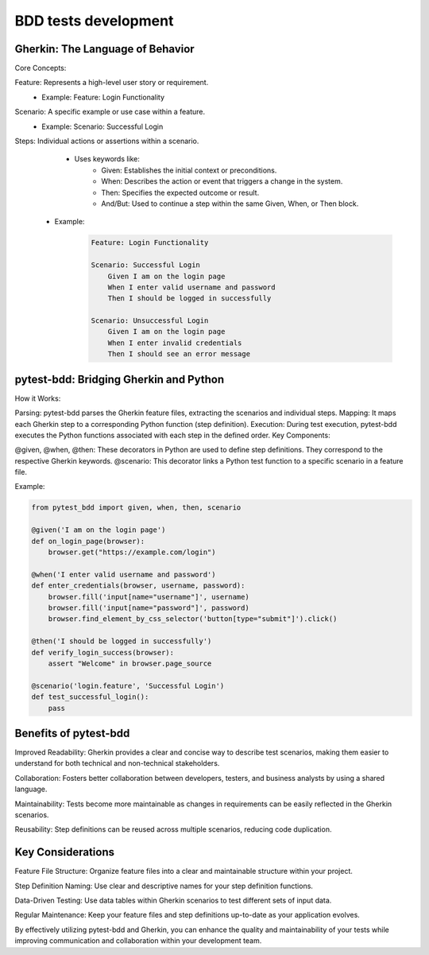 BDD tests development
=====================

Gherkin: The Language of Behavior
---------------------------------

Core Concepts:

Feature: Represents a high-level user story or requirement.
    - Example: Feature: Login Functionality

Scenario: A specific example or use case within a feature.
    - Example: Scenario: Successful Login

Steps: Individual actions or assertions within a scenario.
     - Uses keywords like:
        - Given: Establishes the initial context or preconditions.
        - When: Describes the action or event that triggers a change in the system.
        - Then: Specifies the expected outcome or result.
        - And/But: Used to continue a step within the same Given, When, or Then block.
    - Example:

        .. code:: gherkin

            Feature: Login Functionality

            Scenario: Successful Login
                Given I am on the login page
                When I enter valid username and password
                Then I should be logged in successfully

            Scenario: Unsuccessful Login
                Given I am on the login page
                When I enter invalid credentials
                Then I should see an error message

pytest-bdd: Bridging Gherkin and Python
---------------------------------------

How it Works:

Parsing: pytest-bdd parses the Gherkin feature files, extracting the scenarios and individual steps.
Mapping: It maps each Gherkin step to a corresponding Python function (step definition).
Execution: During test execution, pytest-bdd executes the Python functions associated with each step in the defined order.
Key Components:

@given, @when, @then: These decorators in Python are used to define step definitions. They correspond to the respective Gherkin keywords.
@scenario: This decorator links a Python test function to a specific scenario in a feature file.

Example:

.. code:: python

    from pytest_bdd import given, when, then, scenario

    @given('I am on the login page')
    def on_login_page(browser):
        browser.get("https://example.com/login")

    @when('I enter valid username and password')
    def enter_credentials(browser, username, password):
        browser.fill('input[name="username"]', username)
        browser.fill('input[name="password"]', password)
        browser.find_element_by_css_selector('button[type="submit"]').click()

    @then('I should be logged in successfully')
    def verify_login_success(browser):
        assert "Welcome" in browser.page_source

    @scenario('login.feature', 'Successful Login') 
    def test_successful_login(): 
        pass

Benefits of pytest-bdd
----------------------

Improved Readability: Gherkin provides a clear and concise way to describe test scenarios, making them easier to understand for both technical and non-technical stakeholders.

Collaboration: Fosters better collaboration between developers, testers, and business analysts by using a shared language.

Maintainability: Tests become more maintainable as changes in requirements can be easily reflected in the Gherkin scenarios.

Reusability: Step definitions can be reused across multiple scenarios, reducing code duplication.

Key Considerations
------------------

Feature File Structure: Organize feature files into a clear and maintainable structure within your project.

Step Definition Naming: Use clear and descriptive names for your step definition functions.

Data-Driven Testing: Use data tables within Gherkin scenarios to test different sets of input data.

Regular Maintenance: Keep your feature files and step definitions up-to-date as your application evolves.

By effectively utilizing pytest-bdd and Gherkin, you can enhance the quality and maintainability of your tests while improving communication and collaboration within your development team.